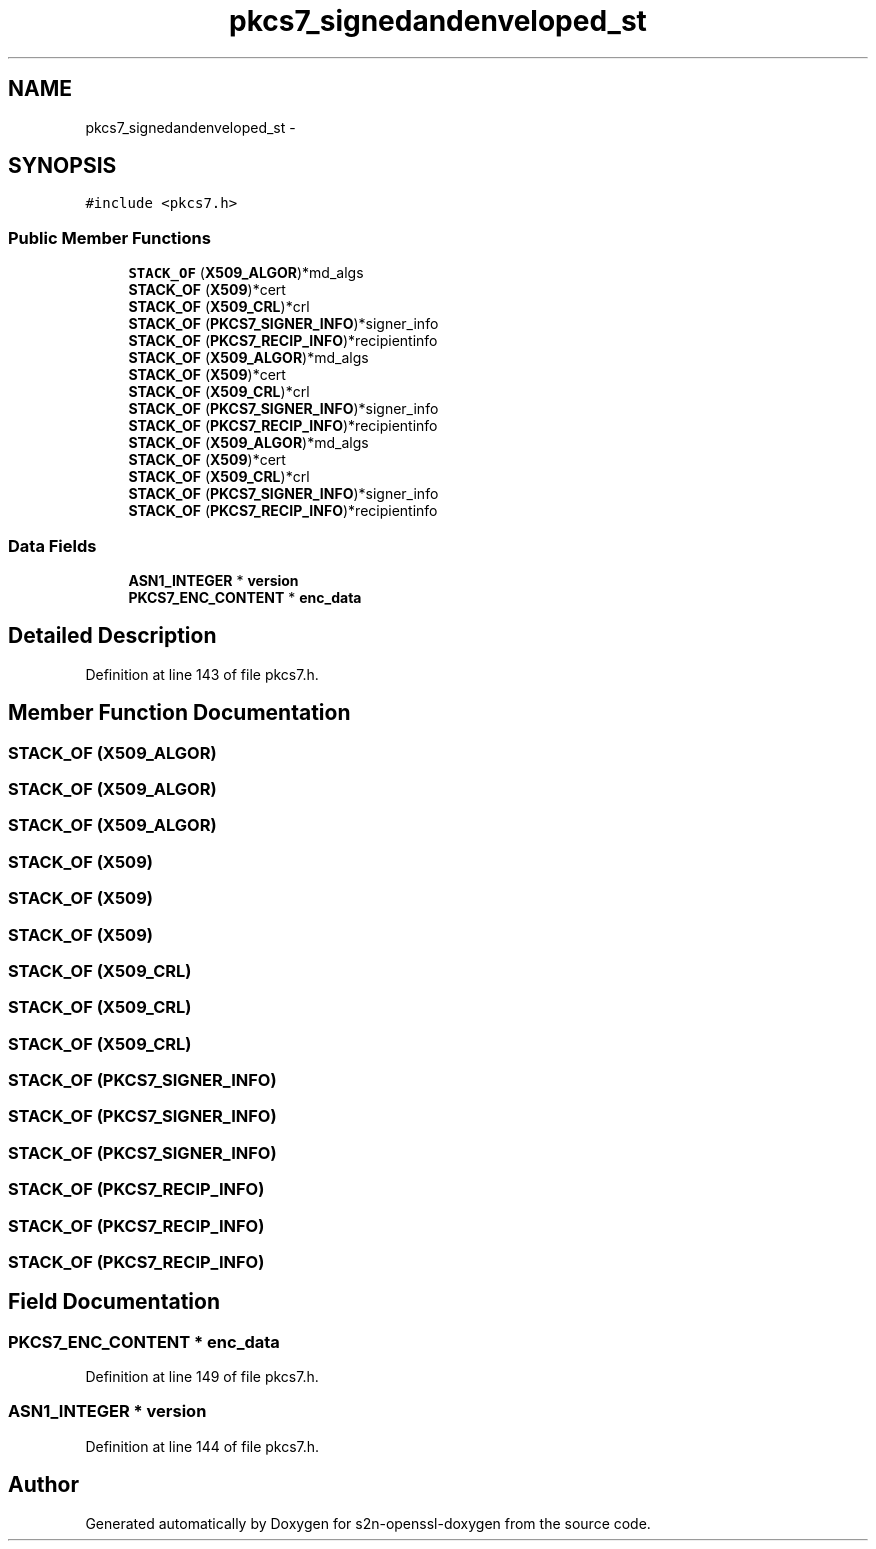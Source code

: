 .TH "pkcs7_signedandenveloped_st" 3 "Thu Jun 30 2016" "s2n-openssl-doxygen" \" -*- nroff -*-
.ad l
.nh
.SH NAME
pkcs7_signedandenveloped_st \- 
.SH SYNOPSIS
.br
.PP
.PP
\fC#include <pkcs7\&.h>\fP
.SS "Public Member Functions"

.in +1c
.ti -1c
.RI "\fBSTACK_OF\fP (\fBX509_ALGOR\fP)*md_algs"
.br
.ti -1c
.RI "\fBSTACK_OF\fP (\fBX509\fP)*cert"
.br
.ti -1c
.RI "\fBSTACK_OF\fP (\fBX509_CRL\fP)*crl"
.br
.ti -1c
.RI "\fBSTACK_OF\fP (\fBPKCS7_SIGNER_INFO\fP)*signer_info"
.br
.ti -1c
.RI "\fBSTACK_OF\fP (\fBPKCS7_RECIP_INFO\fP)*recipientinfo"
.br
.ti -1c
.RI "\fBSTACK_OF\fP (\fBX509_ALGOR\fP)*md_algs"
.br
.ti -1c
.RI "\fBSTACK_OF\fP (\fBX509\fP)*cert"
.br
.ti -1c
.RI "\fBSTACK_OF\fP (\fBX509_CRL\fP)*crl"
.br
.ti -1c
.RI "\fBSTACK_OF\fP (\fBPKCS7_SIGNER_INFO\fP)*signer_info"
.br
.ti -1c
.RI "\fBSTACK_OF\fP (\fBPKCS7_RECIP_INFO\fP)*recipientinfo"
.br
.ti -1c
.RI "\fBSTACK_OF\fP (\fBX509_ALGOR\fP)*md_algs"
.br
.ti -1c
.RI "\fBSTACK_OF\fP (\fBX509\fP)*cert"
.br
.ti -1c
.RI "\fBSTACK_OF\fP (\fBX509_CRL\fP)*crl"
.br
.ti -1c
.RI "\fBSTACK_OF\fP (\fBPKCS7_SIGNER_INFO\fP)*signer_info"
.br
.ti -1c
.RI "\fBSTACK_OF\fP (\fBPKCS7_RECIP_INFO\fP)*recipientinfo"
.br
.in -1c
.SS "Data Fields"

.in +1c
.ti -1c
.RI "\fBASN1_INTEGER\fP * \fBversion\fP"
.br
.ti -1c
.RI "\fBPKCS7_ENC_CONTENT\fP * \fBenc_data\fP"
.br
.in -1c
.SH "Detailed Description"
.PP 
Definition at line 143 of file pkcs7\&.h\&.
.SH "Member Function Documentation"
.PP 
.SS "STACK_OF (\fBX509_ALGOR\fP)"

.SS "STACK_OF (\fBX509_ALGOR\fP)"

.SS "STACK_OF (\fBX509_ALGOR\fP)"

.SS "STACK_OF (\fBX509\fP)"

.SS "STACK_OF (\fBX509\fP)"

.SS "STACK_OF (\fBX509\fP)"

.SS "STACK_OF (\fBX509_CRL\fP)"

.SS "STACK_OF (\fBX509_CRL\fP)"

.SS "STACK_OF (\fBX509_CRL\fP)"

.SS "STACK_OF (\fBPKCS7_SIGNER_INFO\fP)"

.SS "STACK_OF (\fBPKCS7_SIGNER_INFO\fP)"

.SS "STACK_OF (\fBPKCS7_SIGNER_INFO\fP)"

.SS "STACK_OF (\fBPKCS7_RECIP_INFO\fP)"

.SS "STACK_OF (\fBPKCS7_RECIP_INFO\fP)"

.SS "STACK_OF (\fBPKCS7_RECIP_INFO\fP)"

.SH "Field Documentation"
.PP 
.SS "\fBPKCS7_ENC_CONTENT\fP * enc_data"

.PP
Definition at line 149 of file pkcs7\&.h\&.
.SS "\fBASN1_INTEGER\fP * version"

.PP
Definition at line 144 of file pkcs7\&.h\&.

.SH "Author"
.PP 
Generated automatically by Doxygen for s2n-openssl-doxygen from the source code\&.
